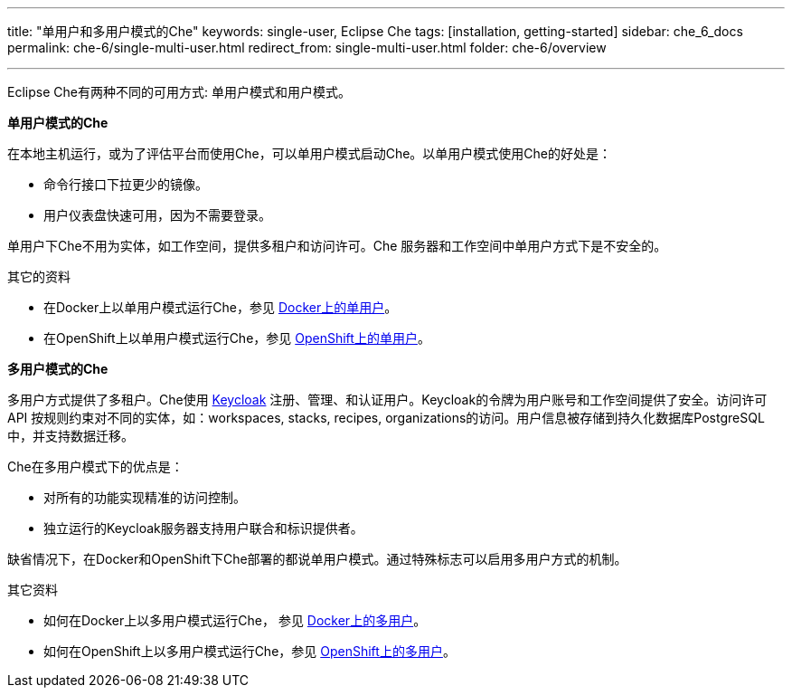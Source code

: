 ---
title: "单用户和多用户模式的Che"
keywords: single-user, Eclipse Che
tags: [installation, getting-started]
sidebar: che_6_docs
permalink: che-6/single-multi-user.html
redirect_from: single-multi-user.html
folder: che-6/overview

---

Eclipse Che有两种不同的可用方式: 单用户模式和用户模式。

**单用户模式的Che**

在本地主机运行，或为了评估平台而使用Che，可以单用户模式启动Che。以单用户模式使用Che的好处是：

* 命令行接口下拉更少的镜像。
* 用户仪表盘快速可用，因为不需要登录。

单用户下Che不用为实体，如工作空间，提供多租户和访问许可。Che 服务器和工作空间中单用户方式下是不安全的。

.其它的资料

* 在Docker上以单用户模式运行Che，参见 link:docker-single-user.html[Docker上的单用户]。

* 在OpenShift上以单用户模式运行Che，参见 link:openshift-single-user.html[OpenShift上的单用户]。

**多用户模式的Che**

多用户方式提供了多租户。Che使用 http://www.keycloak.org[Keycloak] 注册、管理、和认证用户。Keycloak的令牌为用户账号和工作空间提供了安全。访问许可 API 按规则约束对不同的实体，如：workspaces, stacks, recipes, organizations的访问。用户信息被存储到持久化数据库PostgreSQL中，并支持数据迁移。

Che在多用户模式下的优点是：

* 对所有的功能实现精准的访问控制。
* 独立运行的Keycloak服务器支持用户联合和标识提供者。

缺省情况下，在Docker和OpenShift下Che部署的都说单用户模式。通过特殊标志可以启用多用户方式的机制。

.其它资料

* 如何在Docker上以多用户模式运行Che， 参见 link:docker-multi-user.html[Docker上的多用户]。

* 如何在OpenShift上以多用户模式运行Che，参见 link:openshift-multi-user.html[OpenShift上的多用户]。


